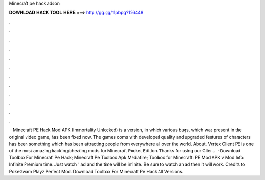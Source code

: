 Minecraft pe hack addon

𝐃𝐎𝐖𝐍𝐋𝐎𝐀𝐃 𝐇𝐀𝐂𝐊 𝐓𝐎𝐎𝐋 𝐇𝐄𝐑𝐄 ===> http://gg.gg/11pbpg?126448

.

.

.

.

.

.

.

.

.

.

.

.

 · Minecraft PE Hack Mod APK (Immortality Unlocked) is a version, in which various bugs, which was present in the original video game, has been fixed now. The games coms with developed quality and upgraded features of characters has been something which has been attracting people from everywhere all over the world. About. Vertex Client PE is one of the most amazing hacking/cheating mods for Minecraft Pocket Edition. Thanks for using our Client.  · Download Toolbox For Minecraft Pe Hack; Minecraft Pe Toolbox Apk Mediafire; Toolbox for Minecraft: PE Mod APK v Mod Info: Infinite Premium time. Just watch 1 ad and the time will be infinite. Be sure to watch an ad then it will work. Credits to PokeGwam Playz Perfect Mod. Download Toolbox For Minecraft Pe Hack All Versions.
